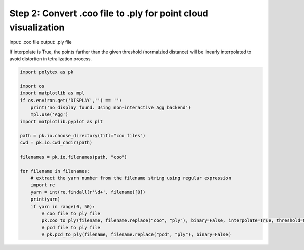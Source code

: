 
.. DO NOT EDIT.
.. THIS FILE WAS AUTOMATICALLY GENERATED BY SPHINX-GALLERY.
.. TO MAKE CHANGES, EDIT THE SOURCE PYTHON FILE:
.. "source\test\Step_2_coo_to_ply.py"
.. LINE NUMBERS ARE GIVEN BELOW.

.. only:: html

    .. note::
        :class: sphx-glr-download-link-note

        :ref:`Go to the end <sphx_glr_download_source_test_Step_2_coo_to_ply.py>`
        to download the full example code

.. rst-class:: sphx-glr-example-title

.. _sphx_glr_source_test_Step_2_coo_to_ply.py:


Step 2: Convert .coo file to .ply for point cloud visualization
===============================================================
input: .coo file
output: .ply file

If interpolate is True, the points farther than the given threshold (normalzied distance) will be linearly interpolated to avoid distortion in tetralization  process.

.. GENERATED FROM PYTHON SOURCE LINES 9-34

.. code-block:: default


    import polytex as pk

    import os
    import matplotlib as mpl
    if os.environ.get('DISPLAY','') == '':
        print('no display found. Using non-interactive Agg backend')
        mpl.use('Agg')
    import matplotlib.pyplot as plt

    path = pk.io.choose_directory(titl="coo files")
    cwd = pk.io.cwd_chdir(path)

    filenames = pk.io.filenames(path, "coo")

    for filename in filenames:
        # extract the yarn number from the filename string using regular expression
        import re
        yarn = int(re.findall(r'\d+', filename)[0])
        print(yarn)
        if yarn in range(0, 50):
            # coo file to ply file
            pk.coo_to_ply(filename, filename.replace("coo", "ply"), binary=False, interpolate=True, threshold=0.02)
            # pcd file to ply file
            # pk.pcd_to_ply(filename, filename.replace("pcd", "ply"), binary=False)


.. rst-class:: sphx-glr-timing

   **Total running time of the script:** ( 0 minutes  0.000 seconds)


.. _sphx_glr_download_source_test_Step_2_coo_to_ply.py:

.. only:: html

  .. container:: sphx-glr-footer sphx-glr-footer-example




    .. container:: sphx-glr-download sphx-glr-download-python

      :download:`Download Python source code: Step_2_coo_to_ply.py <Step_2_coo_to_ply.py>`

    .. container:: sphx-glr-download sphx-glr-download-jupyter

      :download:`Download Jupyter notebook: Step_2_coo_to_ply.ipynb <Step_2_coo_to_ply.ipynb>`


.. only:: html

 .. rst-class:: sphx-glr-signature

    `Gallery generated by Sphinx-Gallery <https://sphinx-gallery.github.io>`_
